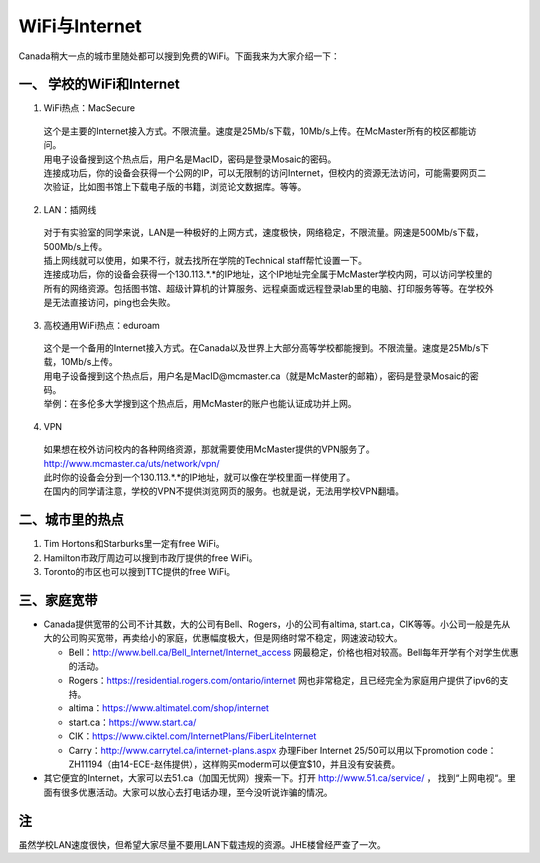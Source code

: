 ﻿WiFi与Internet
==================================
Canada稍大一点的城市里随处都可以搜到免费的WiFi。下面我来为大家介绍一下：

一、 学校的WiFi和Internet
-------------------------------------------------
1. WiFi热点：MacSecure

 | 这个是主要的Internet接入方式。不限流量。速度是25Mb/s下载，10Mb/s上传。在McMaster所有的校区都能访问。
 | 用电子设备搜到这个热点后，用户名是MacID，密码是登录Mosaic的密码。
 | 连接成功后，你的设备会获得一个公网的IP，可以无限制的访问Internet，但校内的资源无法访问，可能需要网页二次验证，比如图书馆上下载电子版的书籍，浏览论文数据库。等等。

2. LAN：插网线

 | 对于有实验室的同学来说，LAN是一种极好的上网方式，速度极快，网络稳定，不限流量。网速是500Mb/s下载，500Mb/s上传。
 | 插上网线就可以使用，如果不行，就去找所在学院的Technical staff帮忙设置一下。
 | 连接成功后，你的设备会获得一个130.113.*.*的IP地址，这个IP地址完全属于McMaster学校内网，可以访问学校里的所有的网络资源。包括图书馆、超级计算机的计算服务、远程桌面或远程登录lab里的电脑、打印服务等等。在学校外是无法直接访问，ping也会失败。

3. 高校通用WiFi热点：eduroam

 | 这个是一个备用的Internet接入方式。在Canada以及世界上大部分高等学校都能搜到。不限流量。速度是25Mb/s下载，10Mb/s上传。
 | 用电子设备搜到这个热点后，用户名是MacID@mcmaster.ca（就是McMaster的邮箱），密码是登录Mosaic的密码。
 | 举例：在多伦多大学搜到这个热点后，用McMaster的账户也能认证成功并上网。

4. VPN

 | 如果想在校外访问校内的各种网络资源，那就需要使用McMaster提供的VPN服务了。
 | http://www.mcmaster.ca/uts/network/vpn/
 | 此时你的设备会分到一个130.113.*.*的IP地址，就可以像在学校里面一样使用了。
 | 在国内的同学请注意，学校的VPN不提供浏览网页的服务。也就是说，无法用学校VPN翻墙。

二、城市里的热点
----------------------------------------------
1. Tim Hortons和Starburks里一定有free WiFi。
2. Hamilton市政厅周边可以搜到市政厅提供的free WiFi。
3. Toronto的市区也可以搜到TTC提供的free WiFi。

三、家庭宽带
-------------------------------------------------------
- Canada提供宽带的公司不计其数，大的公司有Bell、Rogers，小的公司有altima, start.ca，CIK等等。小公司一般是先从大的公司购买宽带，再卖给小的家庭，优惠幅度极大，但是网络时常不稳定，网速波动较大。

  - Bell：http://www.bell.ca/Bell_Internet/Internet_access 网最稳定，价格也相对较高。Bell每年开学有个对学生优惠的活动。
  - Rogers：https://residential.rogers.com/ontario/internet 网也非常稳定，且已经完全为家庭用户提供了ipv6的支持。
  - altima：https://www.altimatel.com/shop/internet
  - start.ca：https://www.start.ca/
  - CIK：https://www.ciktel.com/InternetPlans/FiberLiteInternet
  - Carry：http://www.carrytel.ca/internet-plans.aspx 办理Fiber Internet 25/50可以用以下promotion code：ZH11194（由14-ECE-赵伟提供），这样购买moderm可以便宜$10，并且没有安装费。

- 其它便宜的Internet，大家可以去51.ca（加国无忧网）搜索一下。打开 http://www.51.ca/service/ ， 找到“上网电视“。里面有很多优惠活动。大家可以放心去打电话办理，至今没听说诈骗的情况。

注
--------------------
虽然学校LAN速度很快，但希望大家尽量不要用LAN下载违规的资源。JHE楼曾经严查了一次。